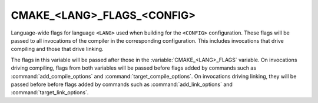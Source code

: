 CMAKE_<LANG>_FLAGS_<CONFIG>
---------------------------

Language-wide flags for language ``<LANG>`` used when building for
the ``<CONFIG>`` configuration.  These flags will be passed to all
invocations of the compiler in the corresponding configuration.
This includes invocations that drive compiling and those that drive
linking.

The flags in this variable will be passed after those in the
:variable:`CMAKE_<LANG>_FLAGS` variable.  On invocations driving compiling,
flags from both variables will be passed before flags added by commands
such as :command:`add_compile_options` and :command:`target_compile_options`.
On invocations driving linking, they will be passed before before flags
added by commands such as :command:`add_link_options` and
:command:`target_link_options`.
